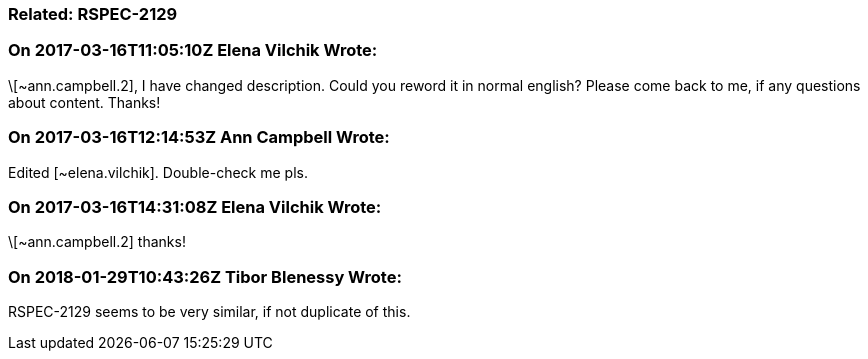 === Related: RSPEC-2129

=== On 2017-03-16T11:05:10Z Elena Vilchik Wrote:
\[~ann.campbell.2], I have changed description. Could you reword it in normal english? Please come back to me, if any questions about content. Thanks!

=== On 2017-03-16T12:14:53Z Ann Campbell Wrote:
Edited [~elena.vilchik]. Double-check me pls.

=== On 2017-03-16T14:31:08Z Elena Vilchik Wrote:
\[~ann.campbell.2] thanks!

=== On 2018-01-29T10:43:26Z Tibor Blenessy Wrote:
RSPEC-2129 seems to be very similar, if not duplicate of this.

